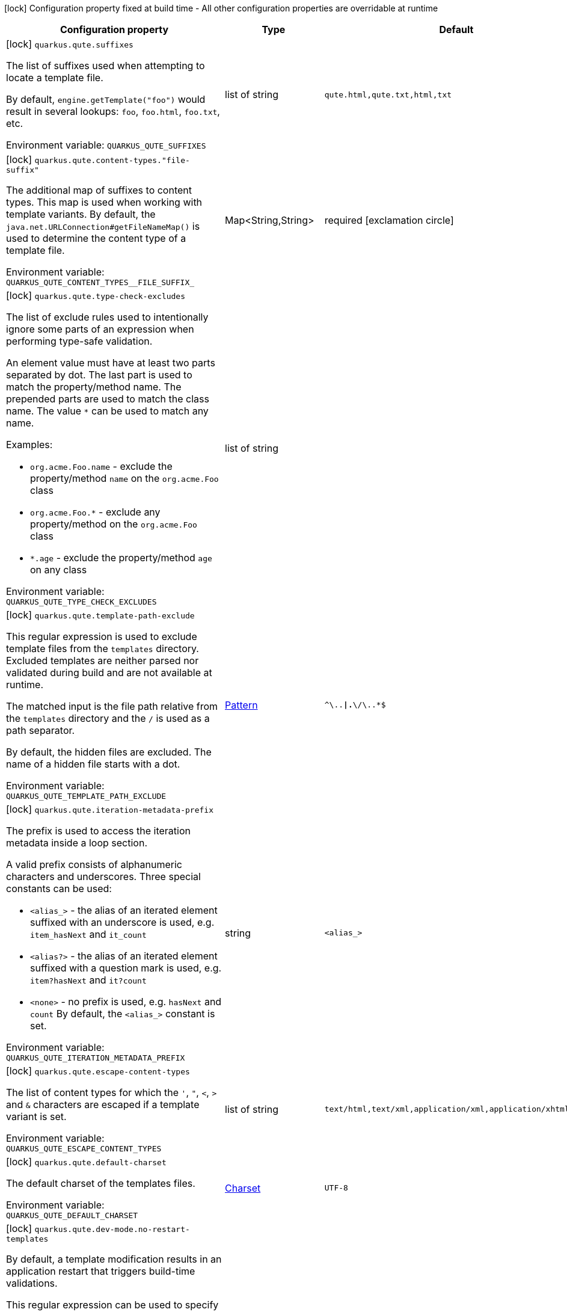 :summaryTableId: quarkus-qute_quarkus-qute
[.configuration-legend]
icon:lock[title=Fixed at build time] Configuration property fixed at build time - All other configuration properties are overridable at runtime
[.configuration-reference.searchable, cols="80,.^10,.^10"]
|===

h|Configuration property
h|Type
h|Default

a|icon:lock[title=Fixed at build time] [[quarkus-qute_quarkus-qute-suffixes]] `quarkus.qute.suffixes`

[.description]
--
The list of suffixes used when attempting to locate a template file.

By default, `engine.getTemplate("foo")` would result in several lookups: `foo`, `foo.html`, `foo.txt`, etc.


ifdef::add-copy-button-to-env-var[]
Environment variable: env_var_with_copy_button:+++QUARKUS_QUTE_SUFFIXES+++[]
endif::add-copy-button-to-env-var[]
ifndef::add-copy-button-to-env-var[]
Environment variable: `+++QUARKUS_QUTE_SUFFIXES+++`
endif::add-copy-button-to-env-var[]
--
|list of string
|`qute.html,qute.txt,html,txt`

a|icon:lock[title=Fixed at build time] [[quarkus-qute_quarkus-qute-content-types-file-suffix]] `quarkus.qute.content-types."file-suffix"`

[.description]
--
The additional map of suffixes to content types. This map is used when working with template variants. By default, the `java.net.URLConnection++#++getFileNameMap()` is used to determine the content type of a template file.


ifdef::add-copy-button-to-env-var[]
Environment variable: env_var_with_copy_button:+++QUARKUS_QUTE_CONTENT_TYPES__FILE_SUFFIX_+++[]
endif::add-copy-button-to-env-var[]
ifndef::add-copy-button-to-env-var[]
Environment variable: `+++QUARKUS_QUTE_CONTENT_TYPES__FILE_SUFFIX_+++`
endif::add-copy-button-to-env-var[]
--
|Map<String,String>
|required icon:exclamation-circle[title=Configuration property is required]

a|icon:lock[title=Fixed at build time] [[quarkus-qute_quarkus-qute-type-check-excludes]] `quarkus.qute.type-check-excludes`

[.description]
--
The list of exclude rules used to intentionally ignore some parts of an expression when performing type-safe validation.

An element value must have at least two parts separated by dot. The last part is used to match the property/method name. The prepended parts are used to match the class name. The value `++*++` can be used to match any name.

Examples:

 - `org.acme.Foo.name` - exclude the property/method `name` on the `org.acme.Foo` class
 - `org.acme.Foo.++*++` - exclude any property/method on the `org.acme.Foo` class
 - `++*++.age` - exclude the property/method `age` on any class


ifdef::add-copy-button-to-env-var[]
Environment variable: env_var_with_copy_button:+++QUARKUS_QUTE_TYPE_CHECK_EXCLUDES+++[]
endif::add-copy-button-to-env-var[]
ifndef::add-copy-button-to-env-var[]
Environment variable: `+++QUARKUS_QUTE_TYPE_CHECK_EXCLUDES+++`
endif::add-copy-button-to-env-var[]
--
|list of string
|

a|icon:lock[title=Fixed at build time] [[quarkus-qute_quarkus-qute-template-path-exclude]] `quarkus.qute.template-path-exclude`

[.description]
--
This regular expression is used to exclude template files from the `templates` directory. Excluded templates are neither parsed nor validated during build and are not available at runtime.

The matched input is the file path relative from the `templates` directory and the `/` is used as a path separator.

By default, the hidden files are excluded. The name of a hidden file starts with a dot.


ifdef::add-copy-button-to-env-var[]
Environment variable: env_var_with_copy_button:+++QUARKUS_QUTE_TEMPLATE_PATH_EXCLUDE+++[]
endif::add-copy-button-to-env-var[]
ifndef::add-copy-button-to-env-var[]
Environment variable: `+++QUARKUS_QUTE_TEMPLATE_PATH_EXCLUDE+++`
endif::add-copy-button-to-env-var[]
--
|link:https://docs.oracle.com/en/java/javase/17/docs/api/java/util/regex/Pattern.html[Pattern]
|`^\..*\|.*\/\..*$`

a|icon:lock[title=Fixed at build time] [[quarkus-qute_quarkus-qute-iteration-metadata-prefix]] `quarkus.qute.iteration-metadata-prefix`

[.description]
--
The prefix is used to access the iteration metadata inside a loop section.

A valid prefix consists of alphanumeric characters and underscores. Three special constants can be used:

 - `<alias_>` - the alias of an iterated element suffixed with an underscore is used, e.g. `item_hasNext` and `it_count`
 - `<alias?>` - the alias of an iterated element suffixed with a question mark is used, e.g. `item?hasNext` and `it?count`
 - `<none>` - no prefix is used, e.g. `hasNext` and `count`  By default, the `<alias_>` constant is set.


ifdef::add-copy-button-to-env-var[]
Environment variable: env_var_with_copy_button:+++QUARKUS_QUTE_ITERATION_METADATA_PREFIX+++[]
endif::add-copy-button-to-env-var[]
ifndef::add-copy-button-to-env-var[]
Environment variable: `+++QUARKUS_QUTE_ITERATION_METADATA_PREFIX+++`
endif::add-copy-button-to-env-var[]
--
|string
|`<alias_>`

a|icon:lock[title=Fixed at build time] [[quarkus-qute_quarkus-qute-escape-content-types]] `quarkus.qute.escape-content-types`

[.description]
--
The list of content types for which the `'`, `"`, `<`, `>` and `&` characters are escaped if a template variant is set.


ifdef::add-copy-button-to-env-var[]
Environment variable: env_var_with_copy_button:+++QUARKUS_QUTE_ESCAPE_CONTENT_TYPES+++[]
endif::add-copy-button-to-env-var[]
ifndef::add-copy-button-to-env-var[]
Environment variable: `+++QUARKUS_QUTE_ESCAPE_CONTENT_TYPES+++`
endif::add-copy-button-to-env-var[]
--
|list of string
|`text/html,text/xml,application/xml,application/xhtml+xml`

a|icon:lock[title=Fixed at build time] [[quarkus-qute_quarkus-qute-default-charset]] `quarkus.qute.default-charset`

[.description]
--
The default charset of the templates files.


ifdef::add-copy-button-to-env-var[]
Environment variable: env_var_with_copy_button:+++QUARKUS_QUTE_DEFAULT_CHARSET+++[]
endif::add-copy-button-to-env-var[]
ifndef::add-copy-button-to-env-var[]
Environment variable: `+++QUARKUS_QUTE_DEFAULT_CHARSET+++`
endif::add-copy-button-to-env-var[]
--
|link:https://docs.oracle.com/en/java/javase/17/docs/api/java/nio/charset/Charset.html[Charset]
|`UTF-8`

a|icon:lock[title=Fixed at build time] [[quarkus-qute_quarkus-qute-dev-mode-no-restart-templates]] `quarkus.qute.dev-mode.no-restart-templates`

[.description]
--
By default, a template modification results in an application restart that triggers build-time validations.

This regular expression can be used to specify the templates for which the application is not restarted. I.e. the templates are reloaded and only runtime validations are performed.

The matched input is the template path that starts with a template root, and the `/` is used as a path separator. For example, `templates/foo.html`.


ifdef::add-copy-button-to-env-var[]
Environment variable: env_var_with_copy_button:+++QUARKUS_QUTE_DEV_MODE_NO_RESTART_TEMPLATES+++[]
endif::add-copy-button-to-env-var[]
ifndef::add-copy-button-to-env-var[]
Environment variable: `+++QUARKUS_QUTE_DEV_MODE_NO_RESTART_TEMPLATES+++`
endif::add-copy-button-to-env-var[]
--
|link:https://docs.oracle.com/en/java/javase/17/docs/api/java/util/regex/Pattern.html[Pattern]
|

a|icon:lock[title=Fixed at build time] [[quarkus-qute_quarkus-qute-test-mode-record-rendered-results]] `quarkus.qute.test-mode.record-rendered-results`

[.description]
--
By default, the rendering results of injected and type-safe templates are recorded in the managed `RenderedResults` which is registered as a CDI bean.


ifdef::add-copy-button-to-env-var[]
Environment variable: env_var_with_copy_button:+++QUARKUS_QUTE_TEST_MODE_RECORD_RENDERED_RESULTS+++[]
endif::add-copy-button-to-env-var[]
ifndef::add-copy-button-to-env-var[]
Environment variable: `+++QUARKUS_QUTE_TEST_MODE_RECORD_RENDERED_RESULTS+++`
endif::add-copy-button-to-env-var[]
--
|boolean
|`true`

a| [[quarkus-qute_quarkus-qute-property-not-found-strategy]] `quarkus.qute.property-not-found-strategy`

[.description]
--
The strategy used when a standalone expression evaluates to a "not found" value at runtime and the `quarkus.qute.strict-rendering` config property is set to `false`

This strategy is never used when evaluating section parameters, e.g. `++{#++if foo.name++}++`. In such case, it's the responsibility of the section to handle this situation appropriately.

By default, the `NOT_FOUND` constant is written to the output. However, in the development mode the `PropertyNotFoundStrategy++#++THROW_EXCEPTION` is used by default, i.e. when the strategy is not specified.


ifdef::add-copy-button-to-env-var[]
Environment variable: env_var_with_copy_button:+++QUARKUS_QUTE_PROPERTY_NOT_FOUND_STRATEGY+++[]
endif::add-copy-button-to-env-var[]
ifndef::add-copy-button-to-env-var[]
Environment variable: `+++QUARKUS_QUTE_PROPERTY_NOT_FOUND_STRATEGY+++`
endif::add-copy-button-to-env-var[]
--
a|tooltip:default[Output the `NOT_FOUND` constant.], tooltip:noop[No operation - no output.], tooltip:throw-exception[Throw a `TemplateException`.], tooltip:output-original[Output the original expression string, e.g. `++{++foo.name++}++`.]
|

a| [[quarkus-qute_quarkus-qute-remove-standalone-lines]] `quarkus.qute.remove-standalone-lines`

[.description]
--
Specify whether the parser should remove standalone lines from the output. A standalone line is a line that contains at least one section tag, parameter declaration, or comment but no expression and no non-whitespace character.


ifdef::add-copy-button-to-env-var[]
Environment variable: env_var_with_copy_button:+++QUARKUS_QUTE_REMOVE_STANDALONE_LINES+++[]
endif::add-copy-button-to-env-var[]
ifndef::add-copy-button-to-env-var[]
Environment variable: `+++QUARKUS_QUTE_REMOVE_STANDALONE_LINES+++`
endif::add-copy-button-to-env-var[]
--
|boolean
|`true`

a| [[quarkus-qute_quarkus-qute-strict-rendering]] `quarkus.qute.strict-rendering`

[.description]
--
If set to `true` then any expression that is evaluated to a `Results.NotFound` value will always result in a `TemplateException` and the rendering is aborted.

Note that the `quarkus.qute.property-not-found-strategy` config property is completely ignored if strict rendering is enabled.


ifdef::add-copy-button-to-env-var[]
Environment variable: env_var_with_copy_button:+++QUARKUS_QUTE_STRICT_RENDERING+++[]
endif::add-copy-button-to-env-var[]
ifndef::add-copy-button-to-env-var[]
Environment variable: `+++QUARKUS_QUTE_STRICT_RENDERING+++`
endif::add-copy-button-to-env-var[]
--
|boolean
|`true`

a| [[quarkus-qute_quarkus-qute-timeout]] `quarkus.qute.timeout`

[.description]
--
The global rendering timeout in milliseconds. It is used if no `timeout` template instance attribute is set.


ifdef::add-copy-button-to-env-var[]
Environment variable: env_var_with_copy_button:+++QUARKUS_QUTE_TIMEOUT+++[]
endif::add-copy-button-to-env-var[]
ifndef::add-copy-button-to-env-var[]
Environment variable: `+++QUARKUS_QUTE_TIMEOUT+++`
endif::add-copy-button-to-env-var[]
--
|long
|`10000`

a| [[quarkus-qute_quarkus-qute-use-async-timeout]] `quarkus.qute.use-async-timeout`

[.description]
--
If set to `true` then the timeout should also be used for asynchronous rendering methods, such as `TemplateInstance++#++createUni()` and `TemplateInstance++#++renderAsync()`.


ifdef::add-copy-button-to-env-var[]
Environment variable: env_var_with_copy_button:+++QUARKUS_QUTE_USE_ASYNC_TIMEOUT+++[]
endif::add-copy-button-to-env-var[]
ifndef::add-copy-button-to-env-var[]
Environment variable: `+++QUARKUS_QUTE_USE_ASYNC_TIMEOUT+++`
endif::add-copy-button-to-env-var[]
--
|boolean
|`true`

|===


:!summaryTableId: